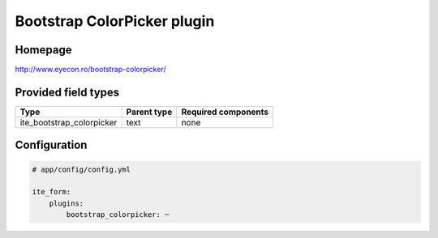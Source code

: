 Bootstrap ColorPicker plugin
============================

Homepage
--------
http://www.eyecon.ro/bootstrap-colorpicker/

Provided field types
--------------------
+-------------------------------+---------------+-----------------------+
| Type                          | Parent type   | Required components   |
+===============================+===============+=======================+
| ite\_bootstrap\_colorpicker   | text          | none                  |
+-------------------------------+---------------+-----------------------+

Configuration
-------------
.. code-block:: yaml

    # app/config/config.yml

    ite_form:
        plugins:
            bootstrap_colorpicker: ~